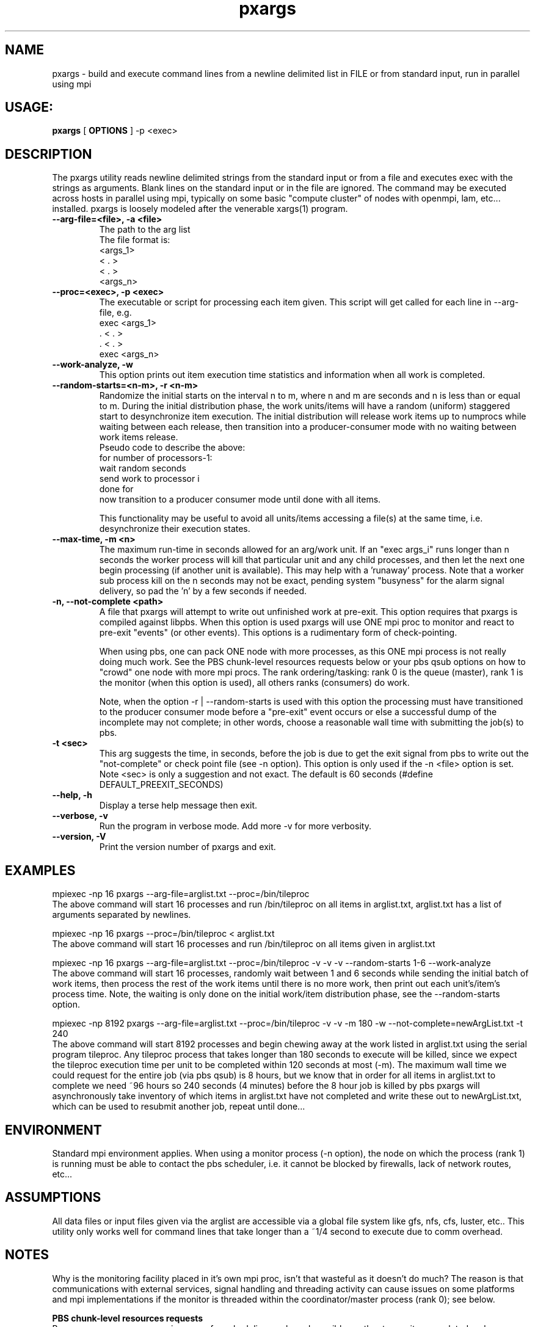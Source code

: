 .TH pxargs 1 "December 31,  2014
.SH NAME
pxargs \- build and execute command lines from a newline delimited list in FILE or from standard input, run in parallel using mpi
.SH USAGE:
.B pxargs 
[
.B OPTIONS
] 
-p <exec>

.SH DESCRIPTION
The pxargs utility reads newline delimited strings from the standard input or from a file and executes exec with the strings as arguments.
Blank lines on the standard input or in the file are ignored. The command may be executed across hosts in parallel using mpi, typically 
on some basic "compute cluster" of nodes with openmpi, lam, etc... installed. pxargs is loosely modeled after the venerable xargs(1) program. 

.TP
.B --arg-file=<file>, -a <file>
The path to the arg list
.br
The file format is:
.nf
<args_1>
<  .   > 
<  .   > 
<args_n> 
.fi

.TP
.B --proc=<exec>, -p <exec>
The executable or script for processing each item given. This script will get called for each
line in --arg-file, e.g.
.br
.nf
exec <args_1>
 .   <  .   > 
 .   <  .   > 
exec <args_n> 
.fi
.br

.TP
.B --work-analyze, -w
This option prints out item execution time statistics and information when all work is completed.

.TP
.B --random-starts=<n-m>, -r <n-m>
Randomize the initial starts on the interval n to m, where n and m are seconds and n is less than or equal to m. During 
the initial distribution phase, the work units/items will have a random (uniform) staggered start to desynchronize item execution. 
The initial distribution will release work items up to numprocs while waiting between each release, then transition into a
producer-consumer mode with no waiting between work items release.
.br
Pseudo code to describe the above:
.br
for number of processors-1:
.br
   wait random seconds
.br
   send work to processor i
.br
done for
.br
now transition to a producer consumer mode until done with all items.

.p
This functionality may be useful to avoid all units/items accessing a file(s) at the same time, i.e. desynchronize their execution states. 

.TP
.B --max-time, -m <n>
The maximum run-time in seconds allowed for an arg/work unit. If an "exec args_i" runs longer 
than n seconds the worker process will kill that particular unit and any child processes, and 
then let the next one begin processing (if another unit is available). This may help with a 'runaway' 
process. Note that a worker sub process kill on the n seconds may not be exact, pending system "busyness" 
for the alarm signal delivery, so pad the 'n' by a few seconds if needed.

.TP
.B -n, --not-complete <path> 
A file that pxargs will attempt to write out unfinished work at pre-exit. This option requires that pxargs is compiled against libpbs. 
When this option is used pxargs will use ONE mpi proc to monitor and react to pre-exit "events" (or other events). This options is 
a rudimentary form of check-pointing. 

When using pbs, one can pack ONE node with more processes, as this ONE mpi process is not really doing much work. See the PBS chunk-level 
resources requests below or your pbs qsub options on how to "crowd" one node with more mpi procs. The rank ordering/tasking: 
rank 0 is the queue (master), rank 1 is the monitor (when this option is used), all others ranks (consumers) do work.

Note, when the option -r | --random-starts is used with this option the processing must have transitioned to the producer 
consumer mode before a "pre-exit" event occurs or else a successful dump of the incomplete may not complete; in other words,
choose a reasonable wall time with submitting the job(s) to pbs.

.TP
.B -t <sec> 
This arg suggests the time, in seconds, before the job is due to get the exit signal from pbs to write out the "not-complete" 
or check point file (see -n option). This option is only used if the -n <file> option is set. Note <sec> is only a suggestion and not
exact. The default is 60 seconds (#define DEFAULT_PREEXIT_SECONDS)

.TP
.B --help, -h
Display a terse help message then exit.

.TP
.B  --verbose, -v
Run the program in verbose mode. Add more -v for more verbosity. 

.TP
.B  --version, -V
Print the version number of pxargs and exit.


.SH EXAMPLES
.br

mpiexec -np 16 pxargs --arg-file=arglist.txt --proc=/bin/tileproc 
.br
The above command will start 16 processes and run /bin/tileproc on all items in arglist.txt, arglist.txt has a list 
of arguments separated by newlines.
.br

mpiexec -np 16 pxargs --proc=/bin/tileproc < arglist.txt
.br
The above command will start 16 processes and run /bin/tileproc on all items given in arglist.txt
.br

mpiexec -np 16 pxargs --arg-file=arglist.txt --proc=/bin/tileproc -v -v -v --random-starts 1-6 --work-analyze 
.br
The above command will start 16 processes, randomly wait between 1 and 6 seconds while sending the 
initial batch of work items, then process the rest of the work items until there is no more work, then 
print out each unit's/item's process time. Note, the waiting is only done on the initial work/item
distribution phase, see the --random-starts option.
.br

mpiexec -np 8192 pxargs --arg-file=arglist.txt --proc=/bin/tileproc -v -v -m 180 -w --not-complete=newArgList.txt -t 240
.br
The above command will start 8192 processes and begin chewing away at the work listed in arglist.txt using the 
serial program tileproc. Any tileproc process that takes longer than 180 seconds to execute will be killed, since
we expect the tileproc execution time per unit to be completed within 120 seconds at most (-m). The maximum wall time we 
could request for the entire job (via pbs qsub) is 8 hours, but we know that in order for all items in arglist.txt 
to complete we need ~96 hours so 240 seconds (4 minutes) before the 8 hour job is killed by pbs pxargs will 
asynchronously take inventory of which items in arglist.txt have not completed and write these out to 
newArgList.txt, which can be used to resubmit another job, repeat until done... 
.br


.SH ENVIRONMENT
Standard mpi environment applies. When using a monitor process (-n option), the node on which the process (rank 1) is running must 
be able to contact the pbs scheduler, i.e. it cannot be blocked by firewalls, lack of network routes, etc... 

.SH ASSUMPTIONS
All data files or input files given via the arglist are accessible via a global file system like gfs, nfs, cfs, luster, etc.. 
This utility only works well for command lines that take longer than a ~1/4 second to execute due to comm overhead.

.SH NOTES
Why is the monitoring facility placed in it's own mpi proc, isn't that wasteful as it doesn't do much? The reason is that
communications with external services, signal handling and threading activity can cause issues on some platforms and mpi 
implementations if the monitor is threaded within the coordinator/master process (rank 0); see below. 

.B PBS chunk-level resources requests 
.br
Because pxargs uses one mpi process for scheduling work, and possibly another to monitor completed and non completed 
command lines (see above), the user may want to consider using the PBS chunk-level request capabilities 
when possible.  You may want to pack ONE node with more processes, as ONE or TWO mpi process may not be doing much 
work if the job is small. 

As noted in the PBS pro manual (2015), chunk resources are requested in chunk specifications in a select statement, e.g.
.br
.br
.B -l select=[N:][chunk specification][+[N:]chunk
.br
.br
One may want to use something like this below to add an extra process for rank 0 with a small job:
.br
.br
.B #PBS -l select=1:ncpus=16:mpiprocs=16+2:ncpus=15:mpiprocs=15
.br
.br
This gives us 16 mpi procs on the first node (where rank 0 is) and 15 mpi procs on all other.
node0 (1+15) + node1 (15) + node2 (15), for 45 cores doing work and 1 core scheduling... 

.SH SEE ALSO
xargs(1)
.br
https://github.com/HyperplaneOrg/pxargs

.SH AUTHOR
Andrew Michaelis 

.SH BUGS
Please email bugs to: amac at hyperplane dot org 


